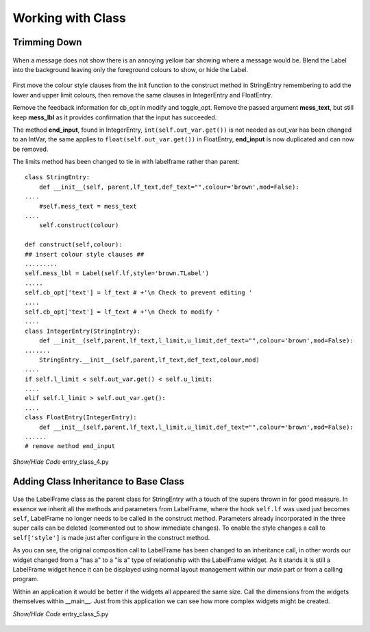 ﻿Working with Class
==================

Trimming Down
-------------

.. figure:: ../figures/ent_int_less.png
    :width: 314
    :height: 154
    :alt: tkinter entry integer validation with less feedback
    :align: center
    
    When a message does not show there is an annoying yellow bar showing
    where a message would be. Blend the Label into the background leaving
    only the foreground colours to show, or hide the Label.

First move the colour style clauses from the init function to the construct
method in StringEntry remembering to add the lower and upper limit 
colours, then remove the same clauses in IntegerEntry and FloatEntry.

Remove the feedback information for cb_opt in modify and toggle_opt. Remove
the passed argument **mess_text**, but still keep **mess_lbl** as it provides 
confirmation that the input has succeeded. 

The method **end_input**, found in IntegerEntry, ``int(self.out_var.get())``
is not needed as out_var has been changed to an IntVar, the same applies to
``float(self.out_var.get())`` in FloatEntry, **end_input** is now duplicated 
and can now be removed. 

The limits method has been changed to tie in with labelframe rather than parent::

    class StringEntry:
        def __init__(self, parent,lf_text,def_text="",colour='brown',mod=False):
    ....
        #self.mess_text = mess_text
    ....
        self.construct(colour)
        
    def construct(self,colour): 
    ## insert colour style clauses ##
    .........
    self.mess_lbl = Label(self.lf,style='brown.TLabel')
    .....
    self.cb_opt['text'] = lf_text # +'\n Check to prevent editing '
    ....
    self.cb_opt['text'] = lf_text # +'\n Check to modify '
    ....
    class IntegerEntry(StringEntry):
        def __init__(self,parent,lf_text,l_limit,u_limit,def_text="",colour='brown',mod=False):
    .......
        StringEntry.__init__(self,parent,lf_text,def_text,colour,mod)
    ....
    if self.l_limit < self.out_var.get() < self.u_limit:
    ....
    elif self.l_limit > self.out_var.get():
    ....
    class FloatEntry(IntegerEntry):
        def __init__(self,parent,lf_text,l_limit,u_limit,def_text="",colour='brown',mod=False):
    ......
    # remove method end_input


.. container:: toggle

    .. container:: header

        *Show/Hide Code* entry_class_4.py

    .. literalinclude:: ../examples/entry/entry_class_4.py

Adding Class Inheritance to Base Class
--------------------------------------

.. figure:: ../figures/ent_str_colour.webp
    :width: 458
    :height: 141
    :alt: tkinter entry validation string,integer,float
    :align: center

Use the LabelFrame class as the parent class for StringEntry with a 
touch of the supers thrown in for good measure. In essence we inherit all
the methods and parameters from LabelFrame, where the hook 
``self.lf`` was used just becomes ``self``, LabelFrame no longer needs to be 
called in the construct method. Parameters already 
incorporated in the three super calls can be deleted (commented out to show 
immediate changes). To enable the style changes a call to ``self['style']`` 
is made just after configure in the construct method.

As you can see, the original composition call to LabelFrame has been changed
to an inheritance call, in other words our widget changed from a "has a" to 
a "is a" type of relationship with the LabelFrame widget. As it stands it is
still a LabelFrame widget hence it can be displayed using normal layout 
management within our *main* part or from a calling program.

Within an application it would be better if the widgets all appeared the 
same size. Call the dimensions from the widgets themselves within
__main__. Just from this application we can see how more complex widgets 
might be created.

.. container:: toggle

    .. container:: header

        *Show/Hide Code* entry_class_5.py

    .. literalinclude:: ../examples/entry/entry_class_5.py

.. figure:: ../figures/ent_all.webp
        :width: 801
        :height: 135
        :align: center
        :alt: All three parts to entry class
